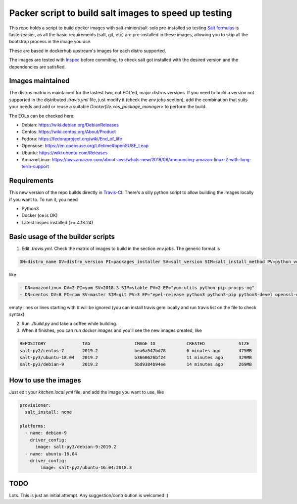 .. _readme:

Packer script to build salt images to speed up testing
======================================================

.. image:: https://travis-ci.com/netmanagers/salt-image-builder.svg?branch=master

This repo holds a script to build docker images with salt-minion/salt-solo pre-installed
so testing `Salt formulas <https://github.com/saltstack-formulas/>`_ is faster/easier, as
all the basic requirements (salt, git, etc) are pre-installed in these images, allowing you
to skip all the bootstrap process in the image you use.

These are based in dockerhub upstream's images for each distro supported.

The images are tested with `Inspec <https://www.inspec.io/>`_ before commiting, to check 
salt got installed with the desired version and the dependencies are satisfied.

Images maintained
-----------------

The distros matrix is maintained for the lastest two, not EOL'ed, major distros versions.
If you need to build a version not supported in the distributed `.travis.yml` file, just modify
it (check the `env.jobs` section), add the combination that suits your needs and add or reuse a
suitable `Dockerfile.<os_package_manager>` to perform the build.

The EOLs can be checked here:

* Debian: https://wiki.debian.org/DebianReleases
* Centos: https://wiki.centos.org/About/Product
* Fedora: https://fedoraproject.org/wiki/End_of_life
* Opensuse: https://en.opensuse.org/Lifetime#openSUSE_Leap
* Ubuntu: https://wiki.ubuntu.com/Releases
* AmazonLinux: https://aws.amazon.com/about-aws/whats-new/2018/06/announcing-amazon-linux-2-with-long-term-support

Requirements
------------

This new version of the repo builds directly in `Travis-CI <https://travis-ci.com/netmanagers/salt-image-builder>`_.
There's a silly python script to allow building the images locally if you want to. To run it, you need

* Python3
* Docker (ce is OK)
* Latest Inspec installed (>= 4.18.24)

Basic usage of the builder scripts
----------------------------------

1. Edit `.travis.yml`. Check the matrix of images to build in the section `env.jobs`. The generic format is


.. code-block::

   DN=distro_name DV=distro_version PI=packages_installer SV=salt_version SIM=salt_install_method PV=python_version EP="extra list of packages to install between quotes whitespace-separated"

like

.. code-block:: yaml

   - DN=amazonlinux DV=2 PI=yum SV=2018.3 SIM=stable PV=2 EP="yum-utils python-pip procps-ng"
   - DN=centos DV=8 PI=rpm SV=master SIM=git PV=3 EP="epel-release python3 python3-pip python3-devel openssl-devel swig"


empty lines or lines starting with # will be ignored (you can install travis gem locally and run travis list on the file to check syntax)

2. Run `./build.py` and take a coffee while building.

3. When it finishes, you can run `docker images` and you'll see the new images created, like

.. code-block::

   REPOSITORY              TAG                 IMAGE ID            CREATED             SIZE
   salt-py2/centos-7       2019.2              bea6a547bd78        6 minutes ago       475MB
   salt-py3/ubuntu-18.04   2019.2              b3660626bf24        11 minutes ago      329MB
   salt-py3/debian-9       2019.2              5bd9384b94ee        14 minutes ago      269MB

How to use the images
---------------------

Just edit your `kitchen.local.yml` file, and add the image you want to use, like

.. code-block:: yaml

   provisioner:
     salt_install: none

   platforms:
     - name: debian-9
       driver_config:
         image: salt-py3/debian-9:2019.2
     - name: ubuntu-16.04
       driver_config:
           image: salt-py2/ubuntu-16.04:2018.3

TODO
----

Lots. This is just an initial attempt. Any suggestion/contribution is welcomed :)
